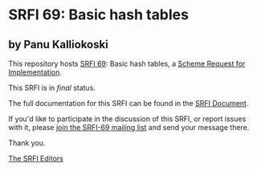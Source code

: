 * SRFI 69: Basic hash tables

** by Panu Kalliokoski

This repository hosts [[https://srfi.schemers.org/srfi-69/][SRFI 69]]: Basic hash tables, a [[https://srfi.schemers.org/][Scheme Request for Implementation]].

This SRFI is in /final/ status.

The full documentation for this SRFI can be found in the [[https://srfi.schemers.org/srfi-69/srfi-69.html][SRFI Document]].

If you'd like to participate in the discussion of this SRFI, or report issues with it, please [[shttp://srfi.schemers.org/srfi-69/][join the SRFI-69 mailing list]] and send your message there.

Thank you.


[[mailto:srfi-editors@srfi.schemers.org][The SRFI Editors]]
